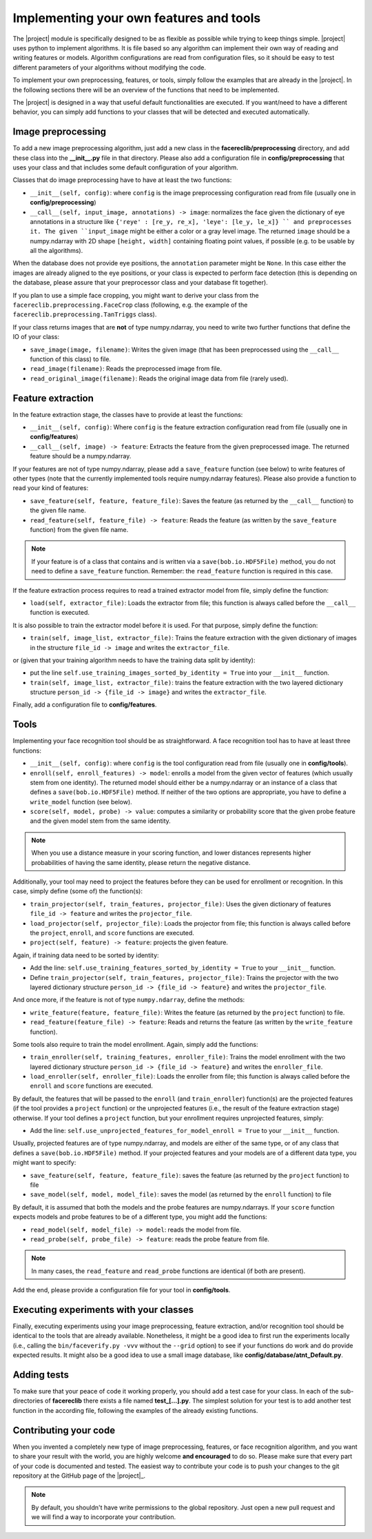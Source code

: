 .. vim: set fileencoding=utf-8 :
.. Manuel Guenther <Manuel.Guenther@idiap.ch>
.. Mon 23 04 2012

========================================
Implementing your own features and tools
========================================

The |project| module is specifically designed to be as flexible as possible while trying to keep things simple.
|project| uses python to implement algorithms.
It is file based so any algorithm can implement their own way of reading and writing features or models.
Algorithm configurations are read from configuration files, so it should be easy to test different parameters of your algorithms without modifying the code.

To implement your own preprocessing, features, or tools, simply follow the examples that are already in the |project|.
In the following sections there will be an overview of the functions that need to be implemented.

The |project| is designed in a way that useful default functionalities are executed.
If you want/need to have a different behavior, you can simply add functions to your classes that will be detected and executed automatically.


Image preprocessing
-------------------
To add a new image preprocessing algorithm, just add a new class in the **facereclib/preprocessing** directory, and add these class into the **__init__.py** file in that directory.
Please also add a configuration file in **config/preprocessing** that uses your class and that includes some default configuration of your algorithm.

Classes that do image preprocessing have to have at least the two functions:

* ``__init__(self, config)``: where ``config`` is the image preprocessing configuration read from file (usually one in **config/preprocessing**)
* ``__call__(self, input_image, annotations) -> image``: normalizes the face given the dictionary of eye annotations in a structure like ``{'reye' : [re_y, re_x], 'leye': [le_y, le_x]} `` and preprocesses it.
  The given ``input_image`` might be either a color or a gray level image.
  The returned ``image`` should be a numpy.ndarray with 2D shape ``[height, width]`` containing floating point values, if possible (e.g. to be usable by all the algorithms).

When the database does not provide eye positions, the ``annotation`` parameter might be ``None``.
In this case either the images are already aligned to the eye positions, or your class is expected to perform face detection (this is depending on the database, please assure that your preprocessor class and your database fit together).

If you plan to use a simple face cropping, you might want to derive your class from the ``facereclib.preprocessing.FaceCrop`` class (following, e.g. the example of the ``facereclib.preprocessing.TanTriggs`` class).

If your class returns images that are **not** of type numpy.ndarray, you need to write two further functions that define the IO of your class:


* ``save_image(image, filename)``: Writes the given image (that has been preprocessed using the ``__call__`` function of this class) to file.
* ``read_image(filename)``: Reads the preprocessed image from file.
* ``read_original_image(filename)``: Reads the original image data from file (rarely used).


Feature extraction
------------------
In the feature extraction stage, the classes have to provide at least the functions:

* ``__init__(self, config)``: Where ``config`` is the feature extraction configuration read from file  (usually one in **config/features**)
* ``__call__(self, image) -> feature``: Extracts the feature from the given preprocessed image. The returned feature should be a numpy.ndarray.

If your features are not of type numpy.ndarray, please add a ``save_feature`` function (see below) to write features of other types (note that the currently implemented tools require numpy.ndarray features).
Please also provide a function to read your kind of features:

* ``save_feature(self, feature, feature_file)``: Saves the feature (as returned by the ``__call__`` function) to the given file name.
* ``read_feature(self, feature_file) -> feature``: Reads the feature (as written by the ``save_feature`` function) from the given file name.

.. note::
  If your feature is of a class that contains and is written via a ``save(bob.io.HDF5File)`` method, you do not need to define a ``save_feature`` function.
  Remember: the ``read_feature`` function is required in this case.

If the feature extraction process requires to read a trained extractor model from file, simply define the function:

* ``load(self, extractor_file)``: Loads the extractor from file; this function is always called before the ``__call__`` function is executed.

It is also possible to train the extractor model before it is used.
For that purpose, simply define the function:

* ``train(self, image_list, extractor_file)``: Trains the feature extraction with the given dictionary of images in the structure ``file_id -> image`` and writes the ``extractor_file``.

or (given that your training algorithm needs to have the training data split by identity):

* put the line ``self.use_training_images_sorted_by_identity = True`` into your ``__init__`` function.
* ``train(self, image_list, extractor_file)``: trains the feature extraction with the two layered dictionary structure ``person_id -> {file_id -> image}`` and writes the ``extractor_file``.

Finally, add a configuration file to **config/features**.


Tools
-----
Implementing your face recognition tool should be as straightforward.
A face recognition tool has to have at least three functions:

* ``__init__(self, config)``: where ``config`` is the tool configuration read from file  (usually one in **config/tools**).
* ``enroll(self, enroll_features) -> model``: enrolls a model from the given vector of features (which usually stem from one identity).
  The returned model should either be a numpy.ndarray or an instance of a class that defines a ``save(bob.io.HDF5File)`` method.
  If neither of the two options are appropriate, you have to define a ``write_model`` function (see below).
* ``score(self, model, probe) -> value``: computes a similarity or probability score that the given probe feature and the given model stem from the same identity.

.. note::
  When you use a distance measure in your scoring function, and lower distances represents higher probabilities of having the same identity, please return the negative distance.

Additionally, your tool may need to project the features before they can be used for enrollment or recognition. In this case, simply define (some of) the function(s):

* ``train_projector(self, train_features, projector_file)``: Uses the given dictionary of features ``file_id -> feature`` and writes the ``projector_file``.
* ``load_projector(self, projector_file)``: Loads the projector from file; this function is always called before the ``project``, ``enroll``, and ``score`` functions are executed.
* ``project(self, feature) -> feature``: projects the given feature.

Again, if training data need to be sorted by identity:

* Add the line: ``self.use_training_features_sorted_by_identity = True`` to your ``__init__`` function.
* Define ``train_projector(self, train_features, projector_file)``: Trains the projector with the two layered dictionary structure ``person_id -> {file_id -> feature}`` and writes the ``projector_file``.

And once more, if the feature is not of type ``numpy.ndarray``, define the methods:

* ``write_feature(feature, feature_file)``: Writes the feature (as returned by the ``project`` function) to file.
* ``read_feature(feature_file) -> feature``: Reads and returns the feature (as written by the ``write_feature`` function).

Some tools also require to train the model enrollment.
Again, simply add the functions:

* ``train_enroller(self, training_features, enroller_file)``: Trains the model enrollment with the two layered dictionary structure ``person_id -> {file_id -> feature}`` and writes the ``enroller_file``.
* ``load_enroller(self, enroller_file)``: Loads the enroller from file; this function is always called before the ``enroll`` and ``score`` functions are executed.

By default, the features that will be passed to the ``enroll`` (and ``train_enroller``) function(s) are the projected features (if the tool provides a ``project`` function) or the unprojected features (i.e., the result of the feature extraction stage) otherwise.
If your tool defines a ``project`` function, but your enrollment requires unprojected features, simply:

* Add the line: ``self.use_unprojected_features_for_model_enroll = True`` to your ``__init__`` function.

Usually, projected features are of type numpy.ndarray, and models are either of the same type, or of any class that defines a ``save(bob.io.HDF5File)`` method.
If your projected features and your models are of a different data type, you might want to specify:

* ``save_feature(self, feature, feature_file)``: saves the feature (as returned by the ``project`` function) to file
* ``save_model(self, model, model_file)``: saves the model (as returned by the ``enroll`` function) to file

By default, it is assumed that both the models and the probe features are numpy.ndarrays. If your ``score`` function expects models and probe features to be of a different type, you might add the functions:

* ``read_model(self, model_file) -> model``: reads the model from file.
* ``read_probe(self, probe_file) -> feature``: reads the probe feature from file.

.. note::
  In many cases, the ``read_feature`` and ``read_probe`` functions are identical (if both are present).

Add the end, please provide a configuration file for your tool in **config/tools**.


Executing experiments with your classes
---------------------------------------
Finally, executing experiments using your image preprocessing, feature extraction, and/or recognition tool should be identical to the tools that are already available.
Nonetheless, it might be a good idea to first run the experiments locally (i.e., calling the ``bin/faceverify.py -vvv`` without the ``--grid`` option) to see if your functions do work and do provide expected results.
It might also be a good idea to use a small image database, like **config/database/atnt_Default.py**.


Adding tests
------------

To make sure that your peace of code it working properly, you should add a test case for your class.
In each of the sub-directories of **facereclib** there exists a file named **test_[...].py**.
The simplest solution for your test is to add another test function in the according file, following the examples of the already existing functions.

Contributing your code
----------------------

When you invented a completely new type of image preprocessing, features, or face recognition algorithm, and you want to share your result with the world, you are highly welcome **and encouraged** to do so.
Please make sure that every part of your code is documented and tested.
The easiest way to contribute your code is to push your changes to the git repository at the GitHub page of the |project|_.

.. note::
  By default, you shouldn't have write permissions to the global repository.
  Just open a new pull request and we will find a way to incorporate your contribution.

